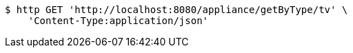 [source,bash]
----
$ http GET 'http://localhost:8080/appliance/getByType/tv' \
    'Content-Type:application/json'
----